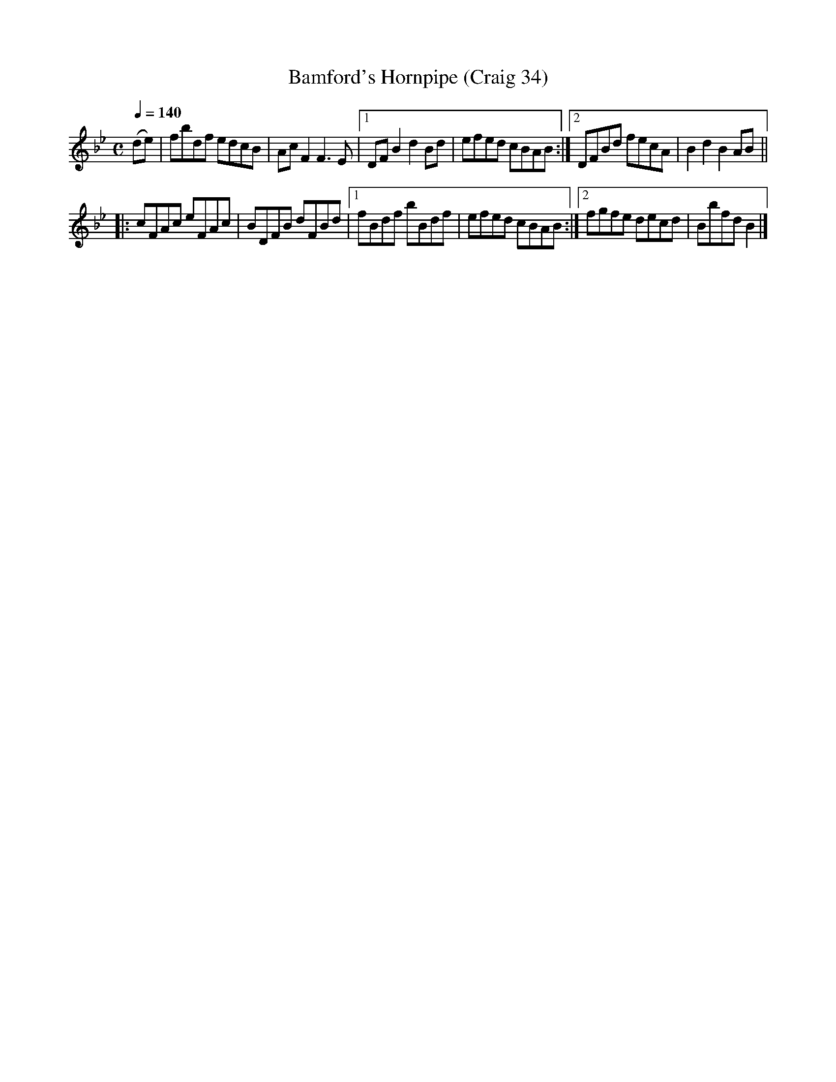 X:34
T:Bamford's Hornpipe (Craig 34)
M:C
L:1/8
B:Empire Violin Collection of Hornpipes
H:Published by Thomas Craig
H:Music Publisher, &c.
H:George Street, Aberdeen, N.B.
Z:Peter Dunk December 2011
R:hornpipe
Q:1/4=140
K:Bb
(de) | fbdf edcB | Ac F2 F3 E |1DF B2d2 Bd | efed cBAB :|2 DFBd fecA |  B2d2B2 AB||
|: cFAc eFAc | BDFB dFBd |1 fBdf bBdf | efed cBAB :|2 fgfe decd | Bbfd B2 |]
